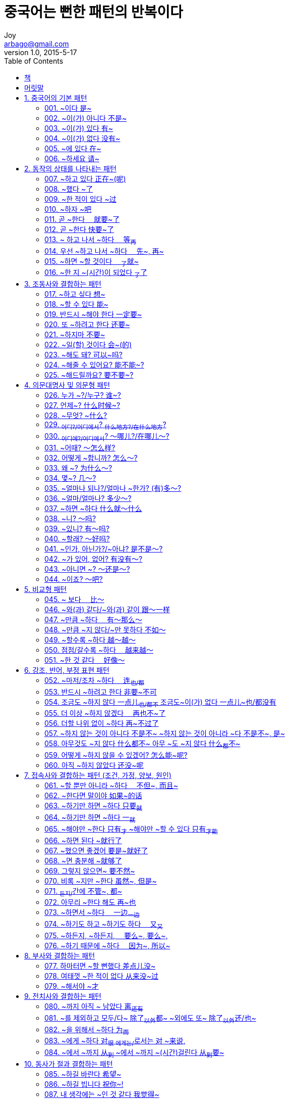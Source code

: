 [[_0_]]
= 중국어는 뻔한 패턴의 반복이다
Joy <arbago@gmail.com>
v1.0, 2015-5-17
:icons: font
:sectanchors:
:imagesdir: images
:homepage: http://arbago.com
:toc: macro

toc::[]

[preface]
== 책

중국어는 뻔한 패턴의 반복이다, 김영조, 2010

[preface]
== 머릿말

[[_1_0_0_]]
== 1. 중국어의 기본 패턴

[[_1_1_1_]]
=== 001. ~이다 是~

* 취미
* 고등학교 3학년
* 상서로운 동물

[[_1_2_2_]]
=== 002. ~이(가) 아니다 不是~

* 려권
* 스튜어디스
* 내가 좋아하는 사람
* 우리반 친구
* 이 비행기는

[[_1_3_3_]]
=== 003. ~이(가) 있다 有~

* 20명의 급우
* 명승고적
* 오리떼
* 은행 맞은편에
* 커피숖
* 축구장 옆에

[[_1_4_4_]]
=== 004. ~이(가) 없다 没有~

* 이 상점에는
* 막걸리
* 하늘에
* 구름 한 점

[[_1_5_5_]]
=== 005. ~에 있다 在~

* 왕란이 있는 곳

[[_1_6_6_]]
=== 006. ~하세요 请~

[[_2_0_7_]]
== 2. 동작의 상태를 나타내는 패턴

[[_2_1_8_]]
=== 007. ~하고 있다 正在~(呢)

* TV련속극
* 회의하다
* 배드민턴

[[_2_2_9_]]
=== 008. ~했다 ~了

* 국수
* 계약
* 만기가 되다
* 지난 주
* 커피숖

[[_2_3_10_]]
=== 009. ~한 적이 있다 ~过

* 강아지 한 마리
* 기르다
* 북경오리구이

[[_2_4_11_]]
=== 010. ~하자 ~吧

* 쇼핑하다
* 전화련락하다
* 좀 일찍
* 오전 8시에
* 조용한 데

[[_2_5_12_]]
=== 011. 곧 ~한다　 就要~了

* 이사가다

[[_2_6_13_]]
=== 012. 곧 ~한다 快要~了

* 폭우
* 그치다
* 다가오다
* 방학하다
* 전원이 다되다
* 다 쓰다
* 토마토
* 익다
* 되다

[[_2_7_14_]]
=== 013. ~ 하고 나서 ~하다　 等~再~

* 뿔을 끄다
* 비가 그치다
* 여름방학
* 지나다
* 상의하다
* 확실하다
* 처리하다

[[_2_8_15_]]
=== 014. 우선 ~하고 나서 ~하다　 先~, 再~

* 간식
* 중국노래
* 팝송
* 제품
* 박물관

[[_2_9_16_]]
=== 015. ~하면 ~할 것이다　 ~了~就~

* 낫다
* 열이 나다
* 진료를 받다
* 돈이 생기다
* 병가를 내다
* 입원하다
* 조깅하다

[[_2_10_17_]]
=== 016. ~한 지 ~(시간)이 되었다 ~了~了

* 잃어버리다
* 반년남짓
* 뉴스
* 방송하다

[[_3_0_18_]]
== 3. 조동사와 결합하는 패턴

[[_3_1_19_]]
=== 017. ~하고 싶다 想~

* 친구로 사귀다

[[_3_2_20_]]
=== 018. ~할 수 있다 能~

* 마스터하다
* 봐서 리해하다
* 해내다
* 매운 것
* 소파
* 옮기다
* 만두

[[_3_3_21_]]
=== 019. 반드시 ~해야 한다 一定要~

* 다이어트
* 제시간에
* 신경쓰다

[[_3_4_22_]]
=== 020. 또 ~하려고 한다 还要~

* 더 배우다
* 계림
* 출장가다
* 맛보다

[[_3_5_23_]]
=== 021. ~하지마 不要~

* 고추

[[_3_6_24_]]
=== 022. ~일(할) 것이다 会~(的)

* 일
* 실망하다
* 살찌다
* 내 꿈
* 이루어지다
* 믿다

[[_3_7_25_]]
=== 023. ~해도 돼? 可以~吗?

* 입어보다
* 스냌

[[_3_8_26_]]
=== 024. ~해줄 수 있어요? 能不能~?

* 비밀번호

[[_3_9_27_]]
=== 025. ~해드릴까요? 要不要~?

[[_4_0_28_]]
== 4. 의문대명사 및 의문형 패턴

[[_4_1_29_]]
=== 026. 누가 ~?/누구? 谁~?

[[_4_2_30_]]
=== 027. 언제~? 什么时候~?

* 방영하다
* 피아노를 치다
* 축구시합
* 중계하다

[[_4_3_31_]]
=== 028. ~무엇? ~什么?

* 그가 좋아하는 음식
* 브랜드

[[_4_4_32_]]
=== 029. ~어디?/어디에서~? ~什么地方?/在什么地方~?

* 만날 약속을 하다
* 타다

[[_4_5_33_]]
=== 030. ~어디에?/어디에서~? ～哪儿?/在哪儿～?

[[_4_6_34_]]
=== 031. ~어때? ～怎么样?

* 양꼬치

[[_4_7_35_]]
=== 032. 어떻게 ~합니까? 怎么～?

[[_4_8_36_]]
=== 033. 왜 ~? 为什么～?

* 울다
* 혼자서 가다

[[_4_9_37_]]
=== 034. 몇~? 几～?

* 꼬마
* 몇 번 차
* 몇 시간

[[_4_10_38_]]
=== 035. ~얼마나 되나?/얼마나 ~한가? (有)多～?

* 서호
* 폭
* 건물
* 면적

[[_4_11_39_]]
=== 036. ~얼마/얼마나? 多少～?

* 달러
* 생활비

[[_4_12_40_]]
=== 037. ~하면 ~하다 什么就～什么

[[_4_13_41_]]
=== 038. ~니? ～吗?

[[_4_14_42_]]
=== 039. ~있니? 有～吗?

* 주머니
* 남자친구

[[_4_15_43_]]
=== 040. ~할래? ～好吗?

* 떠들
* 조용히 하다
* 잠시
* 다음에

[[_4_16_44_]]
=== 041. ~인가, 아닌가?/~아냐? 是不是～?

* 자리
* 잘못 앉다
* 별로
* 놓치다

[[_4_17_45_]]
=== 042. ~가 있어, 없어? 有没有～?

* 빈방
* 계획
* 주변에
* 내게 할 말
* 자신
* 자격
* 이번 시합

[[_4_18_46_]]
=== 043. ~아니면 ~? ～还是～?

* 생수
* 싱글침대
* 더블침대
* 귀엽다

[[_4_19_47_]]
=== 044. ~이죠? ～吧?

* 맞은 편
* 개학하다
* 초등학교

[[_5_0_48_]]
== 5. 비교형 패턴

[[_5_1_49_]]
=== 045. ~ 보다　 比～

[[_5_2_50_]]
=== 046. ~와(과) 같다/~와(과) 같이 跟～一样

[[_5_3_51_]]
=== 047. ~만큼 ~하다　 有～那么～

[[_5_4_52_]]
=== 048. ~만큼 ~지 않다/~만 못하다 不如～

[[_5_5_53_]]
=== 049. ~할수록 ~하다 越～越～

[[_5_6_54_]]
=== 050. 점점/갈수록 ~하다　 越来越～

[[_5_7_55_]]
=== 051. ~한 것 같다　 好像～

[[_6_0_56_]]
== 6. 강조, 반어, 부정 표현 패턴

[[_6_1_57_]]
=== 052. ~마저/조차 ~하다　 连~也/都~

[[_6_2_58_]]
=== 053. 반드시 ~하려고 한다 非要~不可

[[_6_3_59_]]
=== 054. 조금도 ~하지 않다 一点儿~也/都不~ 조금도~이(가) 없다 一点儿~也/都没有

[[_6_4_60_]]
=== 055. 더 이상 ~하지 않겠다　 再也不~了

[[_6_5_61_]]
=== 056. 더할 나위 없이 ~하다 再~不过了

[[_6_6_62_]]
=== 057. ~하지 않는 것이 아니다 不是不~ ~하지 않는 것이 아니라 ~다 不是不~, 是~

[[_6_7_63_]]
=== 058. 아무것도 ~지 않다 什么都不~ 아무 ~도 ~지 않다 什么~都~不~

[[_6_8_64_]]
=== 059. 어떻게 ~하지 않을 수 있겠어? 怎么能~呢?

[[_6_9_65_]]
=== 060. 아직 ~하지 않았다 还没~呢

[[_7_0_66_]]
== 7. 접속사와 결합하는 패턴 (조건, 가정, 양보, 원인)

[[_7_1_67_]]
=== 061. ~할 뿐만 아니라 ~하다　 不但~, 而且~

[[_7_2_68_]]
=== 062. ~한다면 말이야 如果~的话

[[_7_3_69_]]
=== 063. ~하기만 하면 ~하다 只要~就~

[[_7_4_70_]]
=== 064. ~하기만 하면 ~하다 一~就~

[[_7_5_71_]]
=== 065. ~해야만 ~한다 只有~才~ ~해야만 ~할 수 있다 只有~才能~

[[_7_6_72_]]
=== 066. ~하면 된다 ~就行了

[[_7_7_73_]]
=== 067. ~했으면 좋겠어 要是~就好了

[[_7_8_74_]]
=== 068. ~면 충분해 ~就够了

[[_7_9_75_]]
=== 069. 그렇지 않으면~ 要不然~

[[_7_10_76_]]
=== 070. 비록 ~지만 ~한다 虽然~, 但是~

[[_7_11_77_]]
=== 071. ~든지/~간에 不管~, 都~

[[_7_12_78_]]
=== 072. 아무리 ~한다 해도 再~也

[[_7_13_79_]]
=== 073. ~하면서 ~하다　 一边~一边~

[[_7_14_80_]]
=== 074. ~하기도 하고 ~하기도 하다　 又~又~

[[_7_15_81_]]
=== 075. ~하든지, ~하든지,　 要么~, 要么~,

[[_7_16_82_]]
=== 076. ~하기 때문에 ~하다　 因为~, 所以~

[[_8_0_83_]]
== 8. 부사와 결합하는 패턴

[[_8_1_84_]]
=== 077. 하마터면 ~할 뻔했다 差点儿没~

[[_8_2_85_]]
=== 078. 여태껏 ~한 적이 없다 从来没~过

[[_8_3_86_]]
=== 079. ~해서야 ~才

[[_9_0_87_]]
== 9. 전치사와 결합하는 패턴

[[_9_1_88_]]
=== 080. ~까지 아직 ~ 남았다 离~还有~

[[_9_2_89_]]
=== 081. ~를 제외하고 모두/다~ 除了~以外~都~ ~외에도 또~ 除了~以外~还/也~

[[_9_3_90_]]
=== 082. ~을 위해서 ~하다 为~而~

[[_9_4_91_]]
=== 083. ~에게 ~하다 对~很~ ~에게는/~로서는 对 ~来说,

[[_9_5_92_]]
=== 084. ~에서 ~까지 从~到~ ~에서 ~까지 ~(시간)걸린다 从~到~要~

[[_10_0_93_]]
== 10. 동사가 절과 결합하는 패턴

[[_10_1_94_]]
=== 085. ~하길 바란다 希望~

[[_10_2_95_]]
=== 086. ~하길 빕니다 祝你~!

[[_10_3_96_]]
=== 087. 내 생각에는 ~인 것 같다 我觉得~

[[_10_4_97_]]
=== 088. ~해줘서 고마워요 谢谢~

[[_11_0_98_]]
== 11. 특수구문 패턴

[[_11_1_99_]]
=== 089. ~을 ~에/으로 ~하다 把~到~

[[_11_2_100_]]
=== 090. ~에 의해/~에게 ~하다 被~
